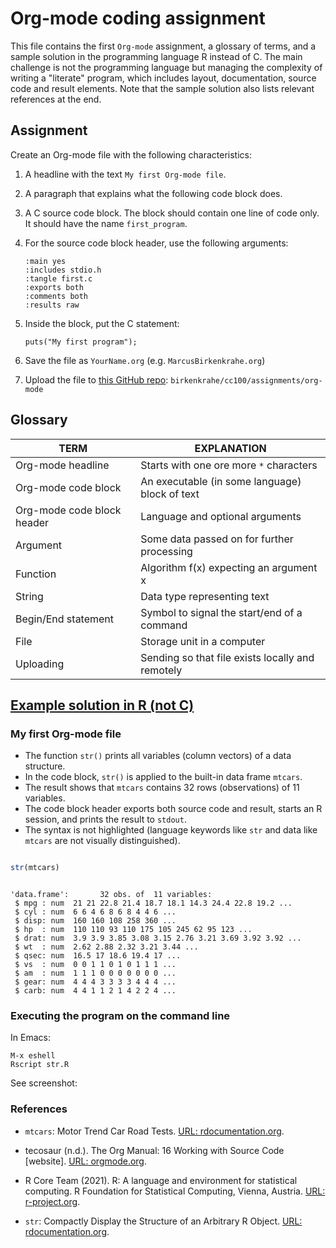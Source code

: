 #+options: toc:nil
#+options: num:nil
* Org-mode coding assignment

  This file contains the first ~Org-mode~ assignment, a glossary of
  terms, and a sample solution in the programming language R instead
  of C. The main challenge is not the programming language but
  managing the complexity of writing a "literate" program, which
  includes layout, documentation, source code and result
  elements. Note that the sample solution also lists relevant
  references at the end.

** Assignment

   Create an Org-mode file with the following characteristics:

   1) A headline with the text ~My first Org-mode file~.
   2) A paragraph that explains what the following code block does.
   3) A C source code block. The block should contain one line of
      code only. It should have the name ~first_program~.
   4) For the source code block header, use the following arguments:
      #+begin_example
      :main yes
      :includes stdio.h
      :tangle first.c
      :exports both
      :comments both
      :results raw
      #+end_example

   5) Inside the block, put the C statement:
      #+begin_example
       puts("My first program");
      #+end_example

   6) Save the file as ~YourName.org~ (e.g. ~MarcusBirkenkrahe.org~)
   7) Upload the file to [[https://github.com/birkenkrahe/cc100/tree/main/2_installation/org_mode_assignment][this GitHub repo]]: ~birkenkrahe/cc100/assignments/org-mode~

** Glossary

   | TERM                       | EXPLANATION                                      |
   |----------------------------+--------------------------------------------------|
   | Org-mode headline          | Starts with one ore more ~*~ characters          |
   | Org-mode code block        | An executable (in some language) block of text   |
   | Org-mode code block header | Language and optional arguments                  |
   | Argument                   | Some data passed on for further processing       |
   | Function                   | Algorithm f(x) expecting an argument x           |
   | String                     | Data type representing text                      |
   | Begin/End statement        | Symbol to signal the start/end of a command      |
   | File                       | Storage unit in a computer                       |
   | Uploading                  | Sending so that file exists locally and remotely |

** [[https://github.com/birkenkrahe/cc100/blob/main/2_installation/org_mode_assignment/MarcusBirkenkrahe.org][Example solution in R (not C)]]

*** My first Org-mode file

    * The function ~str()~ prints all variables (column vectors) of a
      data structure.
    * In the code block, ~str()~ is applied to the built-in data frame
      ~mtcars~.
    * The result shows that ~mtcars~ contains 32 rows (observations)
      of 11 variables.
    * The code block header exports both source code and result,
      starts an R session, and prints the result to ~stdout~.
    * The syntax is not highlighted (language keywords like ~str~ and
      data like ~mtcars~ are not visually distinguished).

    #+name: first_program
    #+begin_src R :exports both :session :results output :tangle str.R

      str(mtcars)

    #+end_src

    #+RESULTS: first_program
    #+begin_example

    'data.frame':       32 obs. of  11 variables:
     $ mpg : num  21 21 22.8 21.4 18.7 18.1 14.3 24.4 22.8 19.2 ...
     $ cyl : num  6 6 4 6 8 6 8 4 4 6 ...
     $ disp: num  160 160 108 258 360 ...
     $ hp  : num  110 110 93 110 175 105 245 62 95 123 ...
     $ drat: num  3.9 3.9 3.85 3.08 3.15 2.76 3.21 3.69 3.92 3.92 ...
     $ wt  : num  2.62 2.88 2.32 3.21 3.44 ...
     $ qsec: num  16.5 17 18.6 19.4 17 ...
     $ vs  : num  0 0 1 1 0 1 0 1 1 1 ...
     $ am  : num  1 1 1 0 0 0 0 0 0 0 ...
     $ gear: num  4 4 4 3 3 3 3 4 4 4 ...
     $ carb: num  4 4 1 1 2 1 4 2 2 4 ...
    #+end_example

*** Executing the program on the command line

    In Emacs:
    #+begin_example
    M-x eshell
    Rscript str.R
    #+end_example

    See screenshot:
    #+attr_html: :width 600px
    [[../img/rscript.png]]

*** References
    * ~mtcars~: Motor Trend Car Road Tests. [[https://www.rdocumentation.org/packages/datasets/versions/3.6.2/topics/mtcars][URL: rdocumentation.org]].

    * tecosaur (n.d.). The Org Manual: 16 Working with Source Code
      [website]. [[https://orgmode.org/manual/Working-with-Source-Code.html][URL: orgmode.org]].

    * R Core Team (2021). R: A language and environment for statistical
      computing. R Foundation for Statistical Computing, Vienna, Austria.
      [[https://r-project.org][URL: r-project.org]].

    * ~str~: Compactly Display the Structure of an Arbitrary R
      Object. [[https://www.rdocumentation.org/packages/utils/versions/3.6.2/topics/str][URL: rdocumentation.org]].
